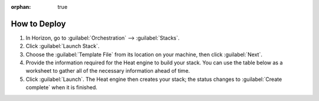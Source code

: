 :orphan: true

How to Deploy
=============

1. In Horizon, go to :guilabel:`Orchestration` --> :guilabel:`Stacks`.

2. Click :guilabel:`Launch Stack`.

3. Choose the :guilabel:`Template File` from its location on your machine, then click :guilabel:`Next`.

4. Provide the information required for the Heat engine to build your stack. You can use the table below as a worksheet to gather all of the necessary information ahead of time.

5. Click :guilabel:`Launch`. The Heat engine then creates your stack; the status changes to :guilabel:`Create complete` when it is finished.


